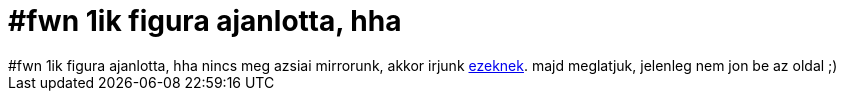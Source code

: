 = #fwn 1ik figura ajanlotta, hha

:slug: fwn_1ik_figura_ajanlotta_hha
:category: regi
:tags: hu
:date: 2005-06-24T16:11:29Z
++++
#fwn 1ik figura ajanlotta, hha nincs meg azsiai mirrorunk, akkor irjunk <a href="http://komo.vlsm.org/" target="_self">ezeknek</a>. majd meglatjuk, jelenleg nem jon be az oldal ;)
++++
